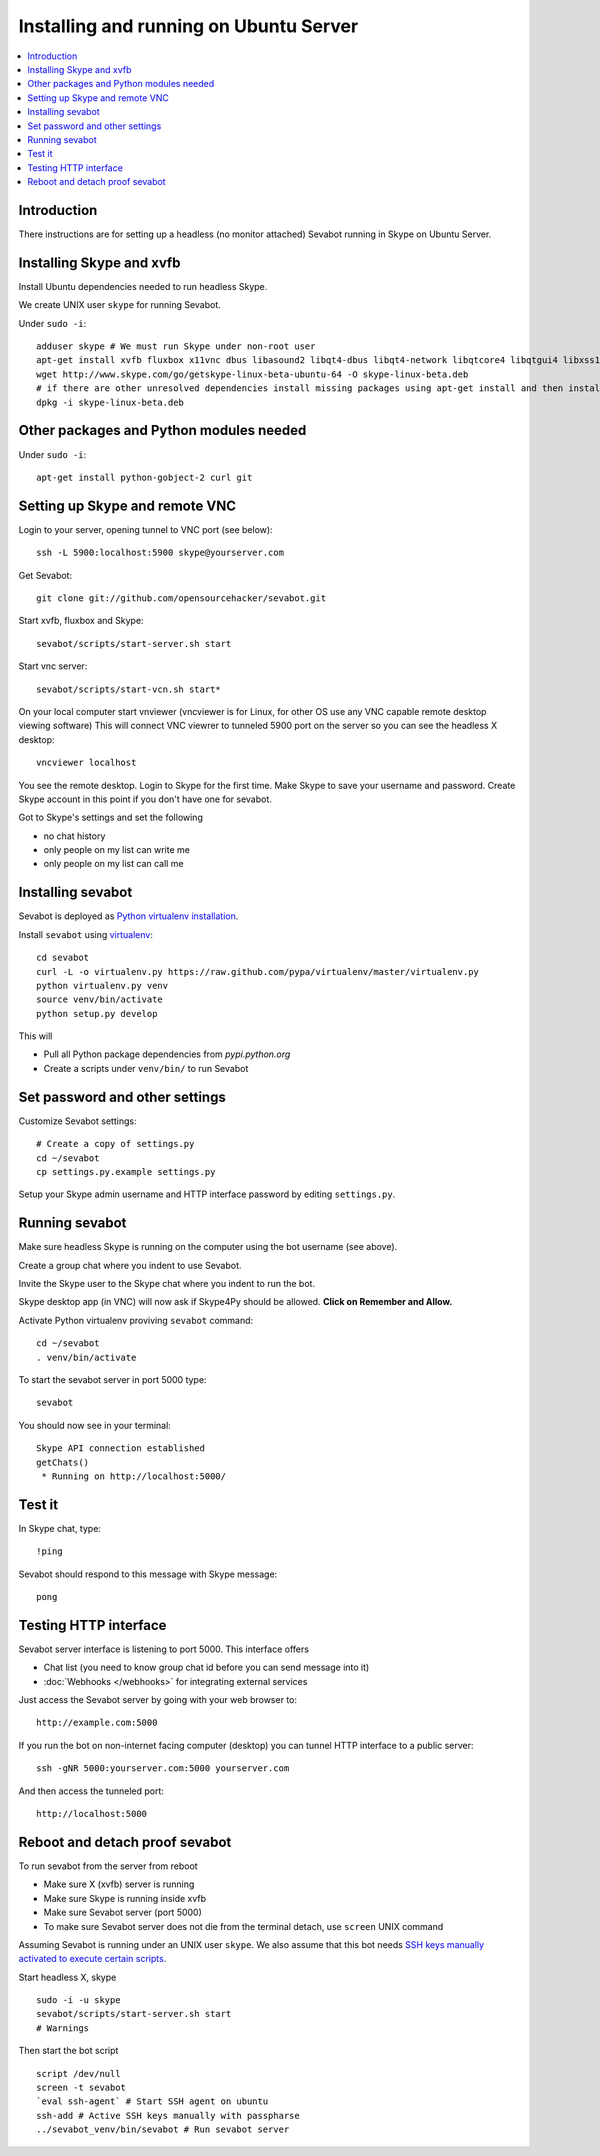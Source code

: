 ============================================================
Installing and running on Ubuntu Server
============================================================

.. contents:: :local:

Introduction
===============

There instructions are for setting up a headless (no monitor attached) Sevabot running in Skype
on Ubuntu Server.

Installing Skype and xvfb
=============================

Install Ubuntu dependencies needed to run headless Skype.

We create UNIX user ``skype`` for running Sevabot.

Under ``sudo -i``::

    adduser skype # We must run Skype under non-root user
    apt-get install xvfb fluxbox x11vnc dbus libasound2 libqt4-dbus libqt4-network libqtcore4 libqtgui4 libxss1 libpython2.7 libqt4-xml libaudio2 libmng1 fontconfig liblcms1 lib32stdc++6 lib32asound2 ia32-libs libc6-i386 lib32gcc1
    wget http://www.skype.com/go/getskype-linux-beta-ubuntu-64 -O skype-linux-beta.deb
    # if there are other unresolved dependencies install missing packages using apt-get install and then install the skype deb package again
    dpkg -i skype-linux-beta.deb

Other packages and Python modules needed
=============================================

Under ``sudo -i``::

    apt-get install python-gobject-2 curl git

Setting up Skype and remote VNC
================================

Login to your server, opening tunnel to VNC port (see below)::

    ssh -L 5900:localhost:5900 skype@yourserver.com

Get Sevabot::

    git clone git://github.com/opensourcehacker/sevabot.git

Start xvfb, fluxbox and Skype::

    sevabot/scripts/start-server.sh start

Start vnc server::

    sevabot/scripts/start-vcn.sh start*

On your local computer start vnviewer (vncviewer is for Linux, for other OS
use any VNC capable remote desktop viewing software)
This will connect VNC viewrer to tunneled 5900 port on
the server so you can see the headless X desktop::

    vncviewer localhost

You see the remote desktop. Login to Skype for the first time.
Make Skype to save your username and password. Create Skype
account in this point if you don't have one for sevabot.

Got to Skype's settings and set the following

- no chat history
- only people on my list can write me
- only people on my list can call me

Installing sevabot
===================

Sevabot is deployed as `Python virtualenv installation <http://opensourcehacker.com/2012/09/16/recommended-way-for-sudo-free-installation-of-python-software-with-virtualenv/>`_.

Install ``sevabot`` using `virtualenv <http://pypi.python.org/pypi/virtualenv/>`_::

    cd sevabot
    curl -L -o virtualenv.py https://raw.github.com/pypa/virtualenv/master/virtualenv.py
    python virtualenv.py venv
    source venv/bin/activate
    python setup.py develop

This will

- Pull all Python package dependencies from *pypi.python.org*

- Create a scripts under ``venv/bin/`` to run Sevabot

Set password and other settings
======================================

Customize Sevabot settings::

    # Create a copy of settings.py
    cd ~/sevabot
    cp settings.py.example settings.py

Setup your Skype admin username and HTTP interface password by editing ``settings.py``.

Running sevabot
=================

Make sure headless Skype is running on the computer using the bot username (see above).

Create a group chat where you indent to use Sevabot.

Invite the Skype user to the Skype chat where you indent to run the bot.

Skype desktop app (in VNC) will now ask if Skype4Py should be allowed. **Click on Remember and Allow.**

Activate Python virtualenv proviving ``sevabot`` command::

    cd ~/sevabot
    . venv/bin/activate

To start the sevabot server in port 5000 type::

  sevabot

You should now see in your terminal::

    Skype API connection established
    getChats()
     * Running on http://localhost:5000/

Test it
========

In Skype chat, type::

    !ping

Sevabot should respond to this message with Skype message::

    pong

Testing HTTP interface
========================

Sevabot server interface is listening to port 5000.
This interface offers

* Chat list (you need to know group chat id before you can send message into it)

* :doc:`Webhooks </webhooks>` for integrating external services

Just access the Sevabot server by going with your web browser to::

    http://example.com:5000

.. image:: /images/admin.png
    :width: 500px

If you run the bot on non-internet facing computer (desktop)
you can tunnel HTTP interface to a public server::

    ssh -gNR 5000:yourserver.com:5000 yourserver.com

And then access the tunneled port::

    http://localhost:5000

Reboot and detach proof sevabot
====================================

To run sevabot from the server from reboot

* Make sure X (xvfb) server is running

* Make sure Skype is running inside xvfb

* Make sure Sevabot server (port 5000)

* To make sure Sevabot server does not die from the terminal detach,
  use ``screen`` UNIX command


Assuming Sevabot is running under an UNIX user ``skype``.
We also assume that this bot needs
`SSH keys manually activated to execute certain scripts <http://opensourcehacker.com/2012/10/24/ssh-key-and-passwordless-login-basics-for-developers/>`_.

Start headless X, skype
::

     sudo -i -u skype
     sevabot/scripts/start-server.sh start
     # Warnings

Then start the bot script
::

    script /dev/null
    screen -t sevabot
    `eval ssh-agent` # Start SSH agent on ubuntu
    ssh-add # Active SSH keys manually with passpharse
    ../sevabot_venv/bin/sevabot # Run sevabot server
